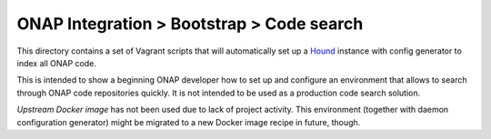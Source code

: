 ============================================
 ONAP Integration > Bootstrap > Code search
============================================

This directory contains a set of Vagrant scripts that will automatically set up a Hound_ instance
with config generator to index all ONAP code.

This is intended to show a beginning ONAP developer how to set up and configure an environment that
allows to search through ONAP code repositories quickly. It is not intended to be used as
a production code search solution.

`Upstream Docker image` has not been used due to lack of project activity. This environment
(together with daemon configuration generator) might be migrated to a new Docker image recipe in
future, though.

.. _Hound: https://github.com/hound-search/hound
.. _`Upstream Docker image`: https://hub.docker.com/r/etsy/hound
